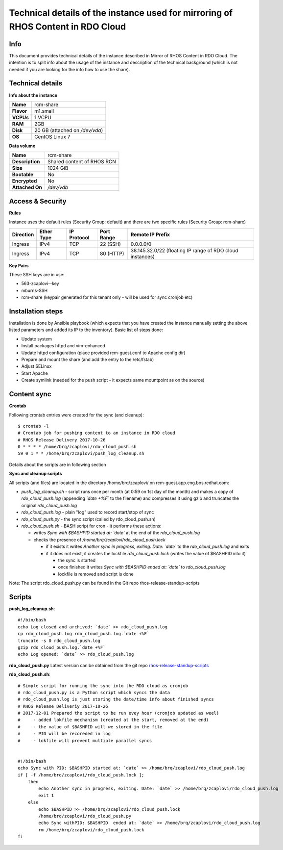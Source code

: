 Technical details of the instance used for mirroring of RHOS Content in RDO Cloud
=================================================================================

Info
----

This document provides technical details of the instance described in Mirror of RHOS Content in RDO Cloud. The intention is to split info about the usage of the instance and description of the technical background (which is not needed if you are looking for the info how to use the share).

 
Technical details
-----------------

**Info about the instance**

==========  ==============================
**Name**    rcm-share
**Flavor**  m1.small
**VCPUs**   1 VCPU
**RAM**     2GB
**Disk**    20 GB (attached on */dev/vda*)
**OS**      CentOS Linux 7
==========  ==============================

**Data volume**

===============  ============================
**Name**         rcm-share
**Description**  Shared content of RHOS RCN
**Size**         1024 GiB
**Bootable**     No
**Encrypted**    No
**Attached On**  */dev/vdb*
===============  ============================


Access & Security
-----------------

**Rules**

Instance uses the default rules (Security Group: default) and there are two specific rules (Security Group: rcm-share)

=========   ==========    ===========   ==========  ================
Direction   Ether Type    IP Protocol   Port Range  Remote IP Prefix
=========   ==========    ===========   ==========  ================
Ingress     IPv4      	  TCP	          22 (SSH)    0.0.0.0/0
Ingress     IPv4          TCP           80 (HTTP)   38.145.32.0/22 (floating IP range of RDO cloud instances)
=========   ==========    ===========   ==========  ================

 
**Key Pairs**

These SSH keys are in use:

- 563-zcaplovi--key
- mburns-SSH
- rcm-share (keypair generated for this tenant only - will be used for sync cronjob etc)

 
Installation steps
------------------

Installation is done by Ansible playbook (which expects that you have created the instance manually setting the above listed parameters and added its IP to the inventory). Basic list of steps done:

- Update system
- Install packages httpd and vim-enhanced
- Update httpd configuration (place provided rcm-guest.conf to Apache config dir)
- Prepare and mount the share (and add the entry to the /etc/fstab)
- Adjust SELinux
- Start Apache
- Create symlink (needed for the push script - it expects same mountpoint as on the source)

Content sync
------------

**Crontab**

Following crontab entries were created for the sync (and cleanup):

::

  $ crontab -l
  # Crontab job for pushing content to an instance in RDO cloud
  # RHOS Release Delivery 2017-10-26
  0 * * * * /home/brq/zcaplovi/rdo_cloud_push.sh
  59 0 1 * * /home/brq/zcaplovi/push_log_cleanup.sh

Details about the scripts are in following section
 
**Sync and cleanup scripts**

All scripts (and files) are located in the directory /home/brq/zcaplovi/ on rcm-guest.app.eng.bos.redhat.com:

- *push_log_cleanup.sh* - script runs once per month (at 0:59 on 1st day of the month) and makes a copy of *rdo_cloud_push.log* (appending *`date +%F`* to the filename) and compresses it using gzip and truncates the original *rdo_cloud_push.log*
- *rdo_cloud_push.log* - plain "log" used to record start/stop of sync
- *rdo_cloud_push.py* - the sync script (called by rdo_cloud_push.sh)
- *rdo_cloud_push.sh* - BASH script for cron - it performs these actions:

  - writes *Sync with $BASHPID started at: `date`* at the end of the *rdo_cloud_push.log*
  - checks the presence of */home/brq/zcaplovi/rdo_cloud_push.lock*

    - if it exists it writes *Another sync in progress, exiting. Date: `date`* to the *rdo_cloud_push.log* and exits
    - if it does not exist, it creates the lockfile *rdo_cloud_push.lock* (writes the value of $BASHPID into it)

      - the sync is started
      - once finished it writes *Sync with $BASHPID ended at: `date`* to *rdo_cloud_push.log*
      - lockfile is removed and script is done

Note: The script rdo_cloud_push.py can be found in the Git repo rhos-release-standup-scripts


Scripts
-------
**push_log_cleanup.sh**::

  #!/bin/bash
  echo Log closed and archived: `date` >> rdo_cloud_push.log
  cp rdo_cloud_push.log rdo_cloud_push.log.`date +%F`
  truncate -s 0 rdo_cloud_push.log
  gzip rdo_cloud_push.log.`date +%F`
  echo Log opened: `date` >> rdo_cloud_push.log

**rdo_cloud_push.py**
Latest version can be obtained from the git repo `rhos-release-standup-scripts <https://code.engineering.redhat.com/gerrit/rhos-release-standup-scripts>`_ 

**rdo_cloud_push.sh**::

  # Simple script for running the sync into the RDO cloud as cronjob
  # rdo_cloud_push.py is a Python script which syncs the data
  # rdo_cloud_push.log is just storing the date/time info about finished syncs
  # RHOS Release Deliveriy 2017-10-26
  # 2017-12-01 Prepared the script to be run evey hour (cronjob updated as weel)
  # 	- added lokfile mechanism (created at the start, removed at the end)
  #	- the value of $BASHPID will we stored in the file
  #	- PID will be recoreded in log
  #	- lokfile will prevent multiple parallel syncs


  #!/bin/bash
  echo Sync with PID: $BASHPID started at: `date` >> /home/brq/zcaplovi/rdo_cloud_push.log
  if [ -f /home/brq/zcaplovi/rdo_cloud_push.lock ]; 
      then
          echo Another sync in progress, exiting. Date: `date` >> /home/brq/zcaplovi/rdo_cloud_push.log
          exit 1
      else
          echo $BASHPID >> /home/brq/zcaplovi/rdo_cloud_push.lock
          /home/brq/zcaplovi/rdo_cloud_push.py
          echo Sync withPID: $BASHPID  ended at: `date` >> /home/brq/zcaplovi/rdo_cloud_push.log
          rm /home/brq/zcaplovi/rdo_cloud_push.lock
  fi
